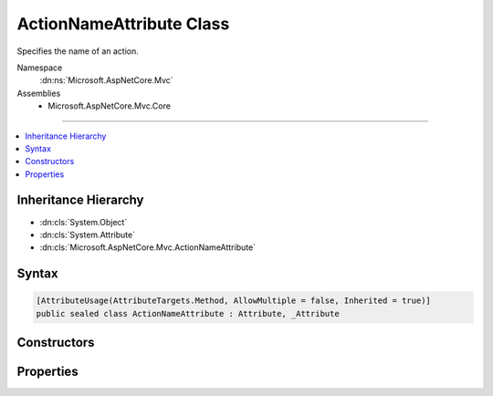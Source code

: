 

ActionNameAttribute Class
=========================






Specifies the name of an action.


Namespace
    :dn:ns:`Microsoft.AspNetCore.Mvc`
Assemblies
    * Microsoft.AspNetCore.Mvc.Core

----

.. contents::
   :local:



Inheritance Hierarchy
---------------------


* :dn:cls:`System.Object`
* :dn:cls:`System.Attribute`
* :dn:cls:`Microsoft.AspNetCore.Mvc.ActionNameAttribute`








Syntax
------

.. code-block:: csharp

    [AttributeUsage(AttributeTargets.Method, AllowMultiple = false, Inherited = true)]
    public sealed class ActionNameAttribute : Attribute, _Attribute








.. dn:class:: Microsoft.AspNetCore.Mvc.ActionNameAttribute
    :hidden:

.. dn:class:: Microsoft.AspNetCore.Mvc.ActionNameAttribute

Constructors
------------

.. dn:class:: Microsoft.AspNetCore.Mvc.ActionNameAttribute
    :noindex:
    :hidden:

    
    .. dn:constructor:: Microsoft.AspNetCore.Mvc.ActionNameAttribute.ActionNameAttribute(System.String)
    
        
    
        
        Initializes a new :any:`Microsoft.AspNetCore.Mvc.ActionNameAttribute` instance.
    
        
    
        
        :param name: The name of the action.
        
        :type name: System.String
    
        
        .. code-block:: csharp
    
            public ActionNameAttribute(string name)
    

Properties
----------

.. dn:class:: Microsoft.AspNetCore.Mvc.ActionNameAttribute
    :noindex:
    :hidden:

    
    .. dn:property:: Microsoft.AspNetCore.Mvc.ActionNameAttribute.Name
    
        
    
        
        Gets the name of the action.
    
        
        :rtype: System.String
    
        
        .. code-block:: csharp
    
            public string Name { get; }
    

